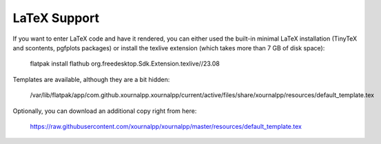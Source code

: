 LaTeX Support
==============

If you want to enter LaTeX code and have it rendered, you can either used the built-in minimal
LaTeX installation (TinyTeX and scontents, pgfplots packages) or install the texlive extension 
(which takes more than 7 GB of disk space):

    flatpak install flathub org.freedesktop.Sdk.Extension.texlive//23.08
    
Templates are available, although they are a bit hidden:

    /var/lib/flatpak/app/com.github.xournalpp.xournalpp/current/active/files/share/xournalpp/resources/default_template.tex
    
Optionally, you can download an additional copy right from here:

    https://raw.githubusercontent.com/xournalpp/xournalpp/master/resources/default_template.tex
